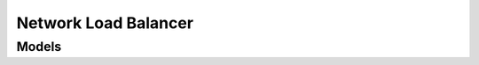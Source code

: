 Network Load Balancer 
=====================

.. autosummary::
    :toctree: network_load_balancer/client
    :nosignatures:
    :template: autosummary/service_client.rst

    oci.network_load_balancer.NetworkLoadBalancerClient
    oci.network_load_balancer.NetworkLoadBalancerClientCompositeOperations

--------
 Models
--------

.. autosummary::
    :toctree: network_load_balancer/models
    :nosignatures:
    :template: autosummary/model_class.rst

    oci.network_load_balancer.models.Backend
    oci.network_load_balancer.models.BackendCollection
    oci.network_load_balancer.models.BackendDetails
    oci.network_load_balancer.models.BackendHealth
    oci.network_load_balancer.models.BackendSet
    oci.network_load_balancer.models.BackendSetCollection
    oci.network_load_balancer.models.BackendSetDetails
    oci.network_load_balancer.models.BackendSetHealth
    oci.network_load_balancer.models.BackendSetSummary
    oci.network_load_balancer.models.BackendSummary
    oci.network_load_balancer.models.ChangeNetworkLoadBalancerCompartmentDetails
    oci.network_load_balancer.models.CreateBackendDetails
    oci.network_load_balancer.models.CreateBackendSetDetails
    oci.network_load_balancer.models.CreateListenerDetails
    oci.network_load_balancer.models.CreateNetworkLoadBalancerDetails
    oci.network_load_balancer.models.DnsHealthCheckerDetails
    oci.network_load_balancer.models.HealthCheckResult
    oci.network_load_balancer.models.HealthChecker
    oci.network_load_balancer.models.HealthCheckerDetails
    oci.network_load_balancer.models.IpAddress
    oci.network_load_balancer.models.Listener
    oci.network_load_balancer.models.ListenerCollection
    oci.network_load_balancer.models.ListenerDetails
    oci.network_load_balancer.models.ListenerSummary
    oci.network_load_balancer.models.NetworkLoadBalancer
    oci.network_load_balancer.models.NetworkLoadBalancerCollection
    oci.network_load_balancer.models.NetworkLoadBalancerHealth
    oci.network_load_balancer.models.NetworkLoadBalancerHealthCollection
    oci.network_load_balancer.models.NetworkLoadBalancerHealthSummary
    oci.network_load_balancer.models.NetworkLoadBalancerSummary
    oci.network_load_balancer.models.NetworkLoadBalancersPolicyCollection
    oci.network_load_balancer.models.NetworkLoadBalancersProtocolCollection
    oci.network_load_balancer.models.ReservedIP
    oci.network_load_balancer.models.UpdateBackendDetails
    oci.network_load_balancer.models.UpdateBackendSetDetails
    oci.network_load_balancer.models.UpdateHealthCheckerDetails
    oci.network_load_balancer.models.UpdateListenerDetails
    oci.network_load_balancer.models.UpdateNetworkLoadBalancerDetails
    oci.network_load_balancer.models.UpdateNetworkSecurityGroupsDetails
    oci.network_load_balancer.models.WorkRequest
    oci.network_load_balancer.models.WorkRequestCollection
    oci.network_load_balancer.models.WorkRequestError
    oci.network_load_balancer.models.WorkRequestErrorCollection
    oci.network_load_balancer.models.WorkRequestLogEntry
    oci.network_load_balancer.models.WorkRequestLogEntryCollection
    oci.network_load_balancer.models.WorkRequestResource
    oci.network_load_balancer.models.WorkRequestSummary
